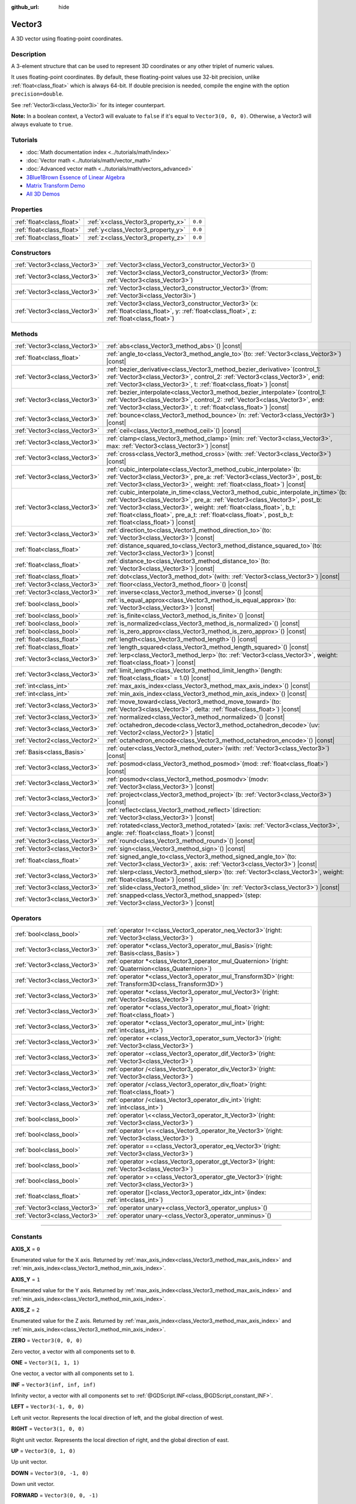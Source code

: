 :github_url: hide

.. DO NOT EDIT THIS FILE!!!
.. Generated automatically from Godot engine sources.
.. Generator: https://github.com/godotengine/godot/tree/master/doc/tools/make_rst.py.
.. XML source: https://github.com/godotengine/godot/tree/master/doc/classes/Vector3.xml.

.. _class_Vector3:

Vector3
=======

A 3D vector using floating-point coordinates.

.. rst-class:: classref-introduction-group

Description
-----------

A 3-element structure that can be used to represent 3D coordinates or any other triplet of numeric values.

It uses floating-point coordinates. By default, these floating-point values use 32-bit precision, unlike :ref:`float<class_float>` which is always 64-bit. If double precision is needed, compile the engine with the option ``precision=double``.

See :ref:`Vector3i<class_Vector3i>` for its integer counterpart.

\ **Note:** In a boolean context, a Vector3 will evaluate to ``false`` if it's equal to ``Vector3(0, 0, 0)``. Otherwise, a Vector3 will always evaluate to ``true``.

.. rst-class:: classref-introduction-group

Tutorials
---------

- :doc:`Math documentation index <../tutorials/math/index>`

- :doc:`Vector math <../tutorials/math/vector_math>`

- :doc:`Advanced vector math <../tutorials/math/vectors_advanced>`

- `3Blue1Brown Essence of Linear Algebra <https://www.youtube.com/playlist?list=PLZHQObOWTQDPD3MizzM2xVFitgF8hE_ab>`__

- `Matrix Transform Demo <https://godotengine.org/asset-library/asset/2787>`__

- `All 3D Demos <https://github.com/godotengine/godot-demo-projects/tree/master/3d>`__

.. rst-class:: classref-reftable-group

Properties
----------

.. table::
   :widths: auto

   +---------------------------+------------------------------------+---------+
   | :ref:`float<class_float>` | :ref:`x<class_Vector3_property_x>` | ``0.0`` |
   +---------------------------+------------------------------------+---------+
   | :ref:`float<class_float>` | :ref:`y<class_Vector3_property_y>` | ``0.0`` |
   +---------------------------+------------------------------------+---------+
   | :ref:`float<class_float>` | :ref:`z<class_Vector3_property_z>` | ``0.0`` |
   +---------------------------+------------------------------------+---------+

.. rst-class:: classref-reftable-group

Constructors
------------

.. table::
   :widths: auto

   +-------------------------------+------------------------------------------------------------------------------------------------------------------------------------------------------+
   | :ref:`Vector3<class_Vector3>` | :ref:`Vector3<class_Vector3_constructor_Vector3>`\ (\ )                                                                                              |
   +-------------------------------+------------------------------------------------------------------------------------------------------------------------------------------------------+
   | :ref:`Vector3<class_Vector3>` | :ref:`Vector3<class_Vector3_constructor_Vector3>`\ (\ from\: :ref:`Vector3<class_Vector3>`\ )                                                        |
   +-------------------------------+------------------------------------------------------------------------------------------------------------------------------------------------------+
   | :ref:`Vector3<class_Vector3>` | :ref:`Vector3<class_Vector3_constructor_Vector3>`\ (\ from\: :ref:`Vector3i<class_Vector3i>`\ )                                                      |
   +-------------------------------+------------------------------------------------------------------------------------------------------------------------------------------------------+
   | :ref:`Vector3<class_Vector3>` | :ref:`Vector3<class_Vector3_constructor_Vector3>`\ (\ x\: :ref:`float<class_float>`, y\: :ref:`float<class_float>`, z\: :ref:`float<class_float>`\ ) |
   +-------------------------------+------------------------------------------------------------------------------------------------------------------------------------------------------+

.. rst-class:: classref-reftable-group

Methods
-------

.. table::
   :widths: auto

   +-------------------------------+------------------------------------------------------------------------------------------------------------------------------------------------------------------------------------------------------------------------------------------------------------------------------------------------------------------------------------------------------------------+
   | :ref:`Vector3<class_Vector3>` | :ref:`abs<class_Vector3_method_abs>`\ (\ ) |const|                                                                                                                                                                                                                                                                                                               |
   +-------------------------------+------------------------------------------------------------------------------------------------------------------------------------------------------------------------------------------------------------------------------------------------------------------------------------------------------------------------------------------------------------------+
   | :ref:`float<class_float>`     | :ref:`angle_to<class_Vector3_method_angle_to>`\ (\ to\: :ref:`Vector3<class_Vector3>`\ ) |const|                                                                                                                                                                                                                                                                 |
   +-------------------------------+------------------------------------------------------------------------------------------------------------------------------------------------------------------------------------------------------------------------------------------------------------------------------------------------------------------------------------------------------------------+
   | :ref:`Vector3<class_Vector3>` | :ref:`bezier_derivative<class_Vector3_method_bezier_derivative>`\ (\ control_1\: :ref:`Vector3<class_Vector3>`, control_2\: :ref:`Vector3<class_Vector3>`, end\: :ref:`Vector3<class_Vector3>`, t\: :ref:`float<class_float>`\ ) |const|                                                                                                                         |
   +-------------------------------+------------------------------------------------------------------------------------------------------------------------------------------------------------------------------------------------------------------------------------------------------------------------------------------------------------------------------------------------------------------+
   | :ref:`Vector3<class_Vector3>` | :ref:`bezier_interpolate<class_Vector3_method_bezier_interpolate>`\ (\ control_1\: :ref:`Vector3<class_Vector3>`, control_2\: :ref:`Vector3<class_Vector3>`, end\: :ref:`Vector3<class_Vector3>`, t\: :ref:`float<class_float>`\ ) |const|                                                                                                                       |
   +-------------------------------+------------------------------------------------------------------------------------------------------------------------------------------------------------------------------------------------------------------------------------------------------------------------------------------------------------------------------------------------------------------+
   | :ref:`Vector3<class_Vector3>` | :ref:`bounce<class_Vector3_method_bounce>`\ (\ n\: :ref:`Vector3<class_Vector3>`\ ) |const|                                                                                                                                                                                                                                                                      |
   +-------------------------------+------------------------------------------------------------------------------------------------------------------------------------------------------------------------------------------------------------------------------------------------------------------------------------------------------------------------------------------------------------------+
   | :ref:`Vector3<class_Vector3>` | :ref:`ceil<class_Vector3_method_ceil>`\ (\ ) |const|                                                                                                                                                                                                                                                                                                             |
   +-------------------------------+------------------------------------------------------------------------------------------------------------------------------------------------------------------------------------------------------------------------------------------------------------------------------------------------------------------------------------------------------------------+
   | :ref:`Vector3<class_Vector3>` | :ref:`clamp<class_Vector3_method_clamp>`\ (\ min\: :ref:`Vector3<class_Vector3>`, max\: :ref:`Vector3<class_Vector3>`\ ) |const|                                                                                                                                                                                                                                 |
   +-------------------------------+------------------------------------------------------------------------------------------------------------------------------------------------------------------------------------------------------------------------------------------------------------------------------------------------------------------------------------------------------------------+
   | :ref:`Vector3<class_Vector3>` | :ref:`cross<class_Vector3_method_cross>`\ (\ with\: :ref:`Vector3<class_Vector3>`\ ) |const|                                                                                                                                                                                                                                                                     |
   +-------------------------------+------------------------------------------------------------------------------------------------------------------------------------------------------------------------------------------------------------------------------------------------------------------------------------------------------------------------------------------------------------------+
   | :ref:`Vector3<class_Vector3>` | :ref:`cubic_interpolate<class_Vector3_method_cubic_interpolate>`\ (\ b\: :ref:`Vector3<class_Vector3>`, pre_a\: :ref:`Vector3<class_Vector3>`, post_b\: :ref:`Vector3<class_Vector3>`, weight\: :ref:`float<class_float>`\ ) |const|                                                                                                                             |
   +-------------------------------+------------------------------------------------------------------------------------------------------------------------------------------------------------------------------------------------------------------------------------------------------------------------------------------------------------------------------------------------------------------+
   | :ref:`Vector3<class_Vector3>` | :ref:`cubic_interpolate_in_time<class_Vector3_method_cubic_interpolate_in_time>`\ (\ b\: :ref:`Vector3<class_Vector3>`, pre_a\: :ref:`Vector3<class_Vector3>`, post_b\: :ref:`Vector3<class_Vector3>`, weight\: :ref:`float<class_float>`, b_t\: :ref:`float<class_float>`, pre_a_t\: :ref:`float<class_float>`, post_b_t\: :ref:`float<class_float>`\ ) |const| |
   +-------------------------------+------------------------------------------------------------------------------------------------------------------------------------------------------------------------------------------------------------------------------------------------------------------------------------------------------------------------------------------------------------------+
   | :ref:`Vector3<class_Vector3>` | :ref:`direction_to<class_Vector3_method_direction_to>`\ (\ to\: :ref:`Vector3<class_Vector3>`\ ) |const|                                                                                                                                                                                                                                                         |
   +-------------------------------+------------------------------------------------------------------------------------------------------------------------------------------------------------------------------------------------------------------------------------------------------------------------------------------------------------------------------------------------------------------+
   | :ref:`float<class_float>`     | :ref:`distance_squared_to<class_Vector3_method_distance_squared_to>`\ (\ to\: :ref:`Vector3<class_Vector3>`\ ) |const|                                                                                                                                                                                                                                           |
   +-------------------------------+------------------------------------------------------------------------------------------------------------------------------------------------------------------------------------------------------------------------------------------------------------------------------------------------------------------------------------------------------------------+
   | :ref:`float<class_float>`     | :ref:`distance_to<class_Vector3_method_distance_to>`\ (\ to\: :ref:`Vector3<class_Vector3>`\ ) |const|                                                                                                                                                                                                                                                           |
   +-------------------------------+------------------------------------------------------------------------------------------------------------------------------------------------------------------------------------------------------------------------------------------------------------------------------------------------------------------------------------------------------------------+
   | :ref:`float<class_float>`     | :ref:`dot<class_Vector3_method_dot>`\ (\ with\: :ref:`Vector3<class_Vector3>`\ ) |const|                                                                                                                                                                                                                                                                         |
   +-------------------------------+------------------------------------------------------------------------------------------------------------------------------------------------------------------------------------------------------------------------------------------------------------------------------------------------------------------------------------------------------------------+
   | :ref:`Vector3<class_Vector3>` | :ref:`floor<class_Vector3_method_floor>`\ (\ ) |const|                                                                                                                                                                                                                                                                                                           |
   +-------------------------------+------------------------------------------------------------------------------------------------------------------------------------------------------------------------------------------------------------------------------------------------------------------------------------------------------------------------------------------------------------------+
   | :ref:`Vector3<class_Vector3>` | :ref:`inverse<class_Vector3_method_inverse>`\ (\ ) |const|                                                                                                                                                                                                                                                                                                       |
   +-------------------------------+------------------------------------------------------------------------------------------------------------------------------------------------------------------------------------------------------------------------------------------------------------------------------------------------------------------------------------------------------------------+
   | :ref:`bool<class_bool>`       | :ref:`is_equal_approx<class_Vector3_method_is_equal_approx>`\ (\ to\: :ref:`Vector3<class_Vector3>`\ ) |const|                                                                                                                                                                                                                                                   |
   +-------------------------------+------------------------------------------------------------------------------------------------------------------------------------------------------------------------------------------------------------------------------------------------------------------------------------------------------------------------------------------------------------------+
   | :ref:`bool<class_bool>`       | :ref:`is_finite<class_Vector3_method_is_finite>`\ (\ ) |const|                                                                                                                                                                                                                                                                                                   |
   +-------------------------------+------------------------------------------------------------------------------------------------------------------------------------------------------------------------------------------------------------------------------------------------------------------------------------------------------------------------------------------------------------------+
   | :ref:`bool<class_bool>`       | :ref:`is_normalized<class_Vector3_method_is_normalized>`\ (\ ) |const|                                                                                                                                                                                                                                                                                           |
   +-------------------------------+------------------------------------------------------------------------------------------------------------------------------------------------------------------------------------------------------------------------------------------------------------------------------------------------------------------------------------------------------------------+
   | :ref:`bool<class_bool>`       | :ref:`is_zero_approx<class_Vector3_method_is_zero_approx>`\ (\ ) |const|                                                                                                                                                                                                                                                                                         |
   +-------------------------------+------------------------------------------------------------------------------------------------------------------------------------------------------------------------------------------------------------------------------------------------------------------------------------------------------------------------------------------------------------------+
   | :ref:`float<class_float>`     | :ref:`length<class_Vector3_method_length>`\ (\ ) |const|                                                                                                                                                                                                                                                                                                         |
   +-------------------------------+------------------------------------------------------------------------------------------------------------------------------------------------------------------------------------------------------------------------------------------------------------------------------------------------------------------------------------------------------------------+
   | :ref:`float<class_float>`     | :ref:`length_squared<class_Vector3_method_length_squared>`\ (\ ) |const|                                                                                                                                                                                                                                                                                         |
   +-------------------------------+------------------------------------------------------------------------------------------------------------------------------------------------------------------------------------------------------------------------------------------------------------------------------------------------------------------------------------------------------------------+
   | :ref:`Vector3<class_Vector3>` | :ref:`lerp<class_Vector3_method_lerp>`\ (\ to\: :ref:`Vector3<class_Vector3>`, weight\: :ref:`float<class_float>`\ ) |const|                                                                                                                                                                                                                                     |
   +-------------------------------+------------------------------------------------------------------------------------------------------------------------------------------------------------------------------------------------------------------------------------------------------------------------------------------------------------------------------------------------------------------+
   | :ref:`Vector3<class_Vector3>` | :ref:`limit_length<class_Vector3_method_limit_length>`\ (\ length\: :ref:`float<class_float>` = 1.0\ ) |const|                                                                                                                                                                                                                                                   |
   +-------------------------------+------------------------------------------------------------------------------------------------------------------------------------------------------------------------------------------------------------------------------------------------------------------------------------------------------------------------------------------------------------------+
   | :ref:`int<class_int>`         | :ref:`max_axis_index<class_Vector3_method_max_axis_index>`\ (\ ) |const|                                                                                                                                                                                                                                                                                         |
   +-------------------------------+------------------------------------------------------------------------------------------------------------------------------------------------------------------------------------------------------------------------------------------------------------------------------------------------------------------------------------------------------------------+
   | :ref:`int<class_int>`         | :ref:`min_axis_index<class_Vector3_method_min_axis_index>`\ (\ ) |const|                                                                                                                                                                                                                                                                                         |
   +-------------------------------+------------------------------------------------------------------------------------------------------------------------------------------------------------------------------------------------------------------------------------------------------------------------------------------------------------------------------------------------------------------+
   | :ref:`Vector3<class_Vector3>` | :ref:`move_toward<class_Vector3_method_move_toward>`\ (\ to\: :ref:`Vector3<class_Vector3>`, delta\: :ref:`float<class_float>`\ ) |const|                                                                                                                                                                                                                        |
   +-------------------------------+------------------------------------------------------------------------------------------------------------------------------------------------------------------------------------------------------------------------------------------------------------------------------------------------------------------------------------------------------------------+
   | :ref:`Vector3<class_Vector3>` | :ref:`normalized<class_Vector3_method_normalized>`\ (\ ) |const|                                                                                                                                                                                                                                                                                                 |
   +-------------------------------+------------------------------------------------------------------------------------------------------------------------------------------------------------------------------------------------------------------------------------------------------------------------------------------------------------------------------------------------------------------+
   | :ref:`Vector3<class_Vector3>` | :ref:`octahedron_decode<class_Vector3_method_octahedron_decode>`\ (\ uv\: :ref:`Vector2<class_Vector2>`\ ) |static|                                                                                                                                                                                                                                              |
   +-------------------------------+------------------------------------------------------------------------------------------------------------------------------------------------------------------------------------------------------------------------------------------------------------------------------------------------------------------------------------------------------------------+
   | :ref:`Vector2<class_Vector2>` | :ref:`octahedron_encode<class_Vector3_method_octahedron_encode>`\ (\ ) |const|                                                                                                                                                                                                                                                                                   |
   +-------------------------------+------------------------------------------------------------------------------------------------------------------------------------------------------------------------------------------------------------------------------------------------------------------------------------------------------------------------------------------------------------------+
   | :ref:`Basis<class_Basis>`     | :ref:`outer<class_Vector3_method_outer>`\ (\ with\: :ref:`Vector3<class_Vector3>`\ ) |const|                                                                                                                                                                                                                                                                     |
   +-------------------------------+------------------------------------------------------------------------------------------------------------------------------------------------------------------------------------------------------------------------------------------------------------------------------------------------------------------------------------------------------------------+
   | :ref:`Vector3<class_Vector3>` | :ref:`posmod<class_Vector3_method_posmod>`\ (\ mod\: :ref:`float<class_float>`\ ) |const|                                                                                                                                                                                                                                                                        |
   +-------------------------------+------------------------------------------------------------------------------------------------------------------------------------------------------------------------------------------------------------------------------------------------------------------------------------------------------------------------------------------------------------------+
   | :ref:`Vector3<class_Vector3>` | :ref:`posmodv<class_Vector3_method_posmodv>`\ (\ modv\: :ref:`Vector3<class_Vector3>`\ ) |const|                                                                                                                                                                                                                                                                 |
   +-------------------------------+------------------------------------------------------------------------------------------------------------------------------------------------------------------------------------------------------------------------------------------------------------------------------------------------------------------------------------------------------------------+
   | :ref:`Vector3<class_Vector3>` | :ref:`project<class_Vector3_method_project>`\ (\ b\: :ref:`Vector3<class_Vector3>`\ ) |const|                                                                                                                                                                                                                                                                    |
   +-------------------------------+------------------------------------------------------------------------------------------------------------------------------------------------------------------------------------------------------------------------------------------------------------------------------------------------------------------------------------------------------------------+
   | :ref:`Vector3<class_Vector3>` | :ref:`reflect<class_Vector3_method_reflect>`\ (\ direction\: :ref:`Vector3<class_Vector3>`\ ) |const|                                                                                                                                                                                                                                                            |
   +-------------------------------+------------------------------------------------------------------------------------------------------------------------------------------------------------------------------------------------------------------------------------------------------------------------------------------------------------------------------------------------------------------+
   | :ref:`Vector3<class_Vector3>` | :ref:`rotated<class_Vector3_method_rotated>`\ (\ axis\: :ref:`Vector3<class_Vector3>`, angle\: :ref:`float<class_float>`\ ) |const|                                                                                                                                                                                                                              |
   +-------------------------------+------------------------------------------------------------------------------------------------------------------------------------------------------------------------------------------------------------------------------------------------------------------------------------------------------------------------------------------------------------------+
   | :ref:`Vector3<class_Vector3>` | :ref:`round<class_Vector3_method_round>`\ (\ ) |const|                                                                                                                                                                                                                                                                                                           |
   +-------------------------------+------------------------------------------------------------------------------------------------------------------------------------------------------------------------------------------------------------------------------------------------------------------------------------------------------------------------------------------------------------------+
   | :ref:`Vector3<class_Vector3>` | :ref:`sign<class_Vector3_method_sign>`\ (\ ) |const|                                                                                                                                                                                                                                                                                                             |
   +-------------------------------+------------------------------------------------------------------------------------------------------------------------------------------------------------------------------------------------------------------------------------------------------------------------------------------------------------------------------------------------------------------+
   | :ref:`float<class_float>`     | :ref:`signed_angle_to<class_Vector3_method_signed_angle_to>`\ (\ to\: :ref:`Vector3<class_Vector3>`, axis\: :ref:`Vector3<class_Vector3>`\ ) |const|                                                                                                                                                                                                             |
   +-------------------------------+------------------------------------------------------------------------------------------------------------------------------------------------------------------------------------------------------------------------------------------------------------------------------------------------------------------------------------------------------------------+
   | :ref:`Vector3<class_Vector3>` | :ref:`slerp<class_Vector3_method_slerp>`\ (\ to\: :ref:`Vector3<class_Vector3>`, weight\: :ref:`float<class_float>`\ ) |const|                                                                                                                                                                                                                                   |
   +-------------------------------+------------------------------------------------------------------------------------------------------------------------------------------------------------------------------------------------------------------------------------------------------------------------------------------------------------------------------------------------------------------+
   | :ref:`Vector3<class_Vector3>` | :ref:`slide<class_Vector3_method_slide>`\ (\ n\: :ref:`Vector3<class_Vector3>`\ ) |const|                                                                                                                                                                                                                                                                        |
   +-------------------------------+------------------------------------------------------------------------------------------------------------------------------------------------------------------------------------------------------------------------------------------------------------------------------------------------------------------------------------------------------------------+
   | :ref:`Vector3<class_Vector3>` | :ref:`snapped<class_Vector3_method_snapped>`\ (\ step\: :ref:`Vector3<class_Vector3>`\ ) |const|                                                                                                                                                                                                                                                                 |
   +-------------------------------+------------------------------------------------------------------------------------------------------------------------------------------------------------------------------------------------------------------------------------------------------------------------------------------------------------------------------------------------------------------+

.. rst-class:: classref-reftable-group

Operators
---------

.. table::
   :widths: auto

   +-------------------------------+----------------------------------------------------------------------------------------------------------------+
   | :ref:`bool<class_bool>`       | :ref:`operator !=<class_Vector3_operator_neq_Vector3>`\ (\ right\: :ref:`Vector3<class_Vector3>`\ )            |
   +-------------------------------+----------------------------------------------------------------------------------------------------------------+
   | :ref:`Vector3<class_Vector3>` | :ref:`operator *<class_Vector3_operator_mul_Basis>`\ (\ right\: :ref:`Basis<class_Basis>`\ )                   |
   +-------------------------------+----------------------------------------------------------------------------------------------------------------+
   | :ref:`Vector3<class_Vector3>` | :ref:`operator *<class_Vector3_operator_mul_Quaternion>`\ (\ right\: :ref:`Quaternion<class_Quaternion>`\ )    |
   +-------------------------------+----------------------------------------------------------------------------------------------------------------+
   | :ref:`Vector3<class_Vector3>` | :ref:`operator *<class_Vector3_operator_mul_Transform3D>`\ (\ right\: :ref:`Transform3D<class_Transform3D>`\ ) |
   +-------------------------------+----------------------------------------------------------------------------------------------------------------+
   | :ref:`Vector3<class_Vector3>` | :ref:`operator *<class_Vector3_operator_mul_Vector3>`\ (\ right\: :ref:`Vector3<class_Vector3>`\ )             |
   +-------------------------------+----------------------------------------------------------------------------------------------------------------+
   | :ref:`Vector3<class_Vector3>` | :ref:`operator *<class_Vector3_operator_mul_float>`\ (\ right\: :ref:`float<class_float>`\ )                   |
   +-------------------------------+----------------------------------------------------------------------------------------------------------------+
   | :ref:`Vector3<class_Vector3>` | :ref:`operator *<class_Vector3_operator_mul_int>`\ (\ right\: :ref:`int<class_int>`\ )                         |
   +-------------------------------+----------------------------------------------------------------------------------------------------------------+
   | :ref:`Vector3<class_Vector3>` | :ref:`operator +<class_Vector3_operator_sum_Vector3>`\ (\ right\: :ref:`Vector3<class_Vector3>`\ )             |
   +-------------------------------+----------------------------------------------------------------------------------------------------------------+
   | :ref:`Vector3<class_Vector3>` | :ref:`operator -<class_Vector3_operator_dif_Vector3>`\ (\ right\: :ref:`Vector3<class_Vector3>`\ )             |
   +-------------------------------+----------------------------------------------------------------------------------------------------------------+
   | :ref:`Vector3<class_Vector3>` | :ref:`operator /<class_Vector3_operator_div_Vector3>`\ (\ right\: :ref:`Vector3<class_Vector3>`\ )             |
   +-------------------------------+----------------------------------------------------------------------------------------------------------------+
   | :ref:`Vector3<class_Vector3>` | :ref:`operator /<class_Vector3_operator_div_float>`\ (\ right\: :ref:`float<class_float>`\ )                   |
   +-------------------------------+----------------------------------------------------------------------------------------------------------------+
   | :ref:`Vector3<class_Vector3>` | :ref:`operator /<class_Vector3_operator_div_int>`\ (\ right\: :ref:`int<class_int>`\ )                         |
   +-------------------------------+----------------------------------------------------------------------------------------------------------------+
   | :ref:`bool<class_bool>`       | :ref:`operator \<<class_Vector3_operator_lt_Vector3>`\ (\ right\: :ref:`Vector3<class_Vector3>`\ )             |
   +-------------------------------+----------------------------------------------------------------------------------------------------------------+
   | :ref:`bool<class_bool>`       | :ref:`operator \<=<class_Vector3_operator_lte_Vector3>`\ (\ right\: :ref:`Vector3<class_Vector3>`\ )           |
   +-------------------------------+----------------------------------------------------------------------------------------------------------------+
   | :ref:`bool<class_bool>`       | :ref:`operator ==<class_Vector3_operator_eq_Vector3>`\ (\ right\: :ref:`Vector3<class_Vector3>`\ )             |
   +-------------------------------+----------------------------------------------------------------------------------------------------------------+
   | :ref:`bool<class_bool>`       | :ref:`operator ><class_Vector3_operator_gt_Vector3>`\ (\ right\: :ref:`Vector3<class_Vector3>`\ )              |
   +-------------------------------+----------------------------------------------------------------------------------------------------------------+
   | :ref:`bool<class_bool>`       | :ref:`operator >=<class_Vector3_operator_gte_Vector3>`\ (\ right\: :ref:`Vector3<class_Vector3>`\ )            |
   +-------------------------------+----------------------------------------------------------------------------------------------------------------+
   | :ref:`float<class_float>`     | :ref:`operator []<class_Vector3_operator_idx_int>`\ (\ index\: :ref:`int<class_int>`\ )                        |
   +-------------------------------+----------------------------------------------------------------------------------------------------------------+
   | :ref:`Vector3<class_Vector3>` | :ref:`operator unary+<class_Vector3_operator_unplus>`\ (\ )                                                    |
   +-------------------------------+----------------------------------------------------------------------------------------------------------------+
   | :ref:`Vector3<class_Vector3>` | :ref:`operator unary-<class_Vector3_operator_unminus>`\ (\ )                                                   |
   +-------------------------------+----------------------------------------------------------------------------------------------------------------+

.. rst-class:: classref-section-separator

----

.. rst-class:: classref-descriptions-group

Constants
---------

.. _class_Vector3_constant_AXIS_X:

.. rst-class:: classref-constant

**AXIS_X** = ``0``

Enumerated value for the X axis. Returned by :ref:`max_axis_index<class_Vector3_method_max_axis_index>` and :ref:`min_axis_index<class_Vector3_method_min_axis_index>`.

.. _class_Vector3_constant_AXIS_Y:

.. rst-class:: classref-constant

**AXIS_Y** = ``1``

Enumerated value for the Y axis. Returned by :ref:`max_axis_index<class_Vector3_method_max_axis_index>` and :ref:`min_axis_index<class_Vector3_method_min_axis_index>`.

.. _class_Vector3_constant_AXIS_Z:

.. rst-class:: classref-constant

**AXIS_Z** = ``2``

Enumerated value for the Z axis. Returned by :ref:`max_axis_index<class_Vector3_method_max_axis_index>` and :ref:`min_axis_index<class_Vector3_method_min_axis_index>`.

.. _class_Vector3_constant_ZERO:

.. rst-class:: classref-constant

**ZERO** = ``Vector3(0, 0, 0)``

Zero vector, a vector with all components set to ``0``.

.. _class_Vector3_constant_ONE:

.. rst-class:: classref-constant

**ONE** = ``Vector3(1, 1, 1)``

One vector, a vector with all components set to ``1``.

.. _class_Vector3_constant_INF:

.. rst-class:: classref-constant

**INF** = ``Vector3(inf, inf, inf)``

Infinity vector, a vector with all components set to :ref:`@GDScript.INF<class_@GDScript_constant_INF>`.

.. _class_Vector3_constant_LEFT:

.. rst-class:: classref-constant

**LEFT** = ``Vector3(-1, 0, 0)``

Left unit vector. Represents the local direction of left, and the global direction of west.

.. _class_Vector3_constant_RIGHT:

.. rst-class:: classref-constant

**RIGHT** = ``Vector3(1, 0, 0)``

Right unit vector. Represents the local direction of right, and the global direction of east.

.. _class_Vector3_constant_UP:

.. rst-class:: classref-constant

**UP** = ``Vector3(0, 1, 0)``

Up unit vector.

.. _class_Vector3_constant_DOWN:

.. rst-class:: classref-constant

**DOWN** = ``Vector3(0, -1, 0)``

Down unit vector.

.. _class_Vector3_constant_FORWARD:

.. rst-class:: classref-constant

**FORWARD** = ``Vector3(0, 0, -1)``

Forward unit vector. Represents the local direction of forward, and the global direction of north. Keep in mind that the forward direction for lights, cameras, etc is different from 3D assets like characters, which face towards the camera by convention. Use :ref:`MODEL_FRONT<class_Vector3_constant_MODEL_FRONT>` and similar constants when working in 3D asset space.

.. _class_Vector3_constant_BACK:

.. rst-class:: classref-constant

**BACK** = ``Vector3(0, 0, 1)``

Back unit vector. Represents the local direction of back, and the global direction of south.

.. _class_Vector3_constant_MODEL_LEFT:

.. rst-class:: classref-constant

**MODEL_LEFT** = ``Vector3(1, 0, 0)``

Unit vector pointing towards the left side of imported 3D assets.

.. _class_Vector3_constant_MODEL_RIGHT:

.. rst-class:: classref-constant

**MODEL_RIGHT** = ``Vector3(-1, 0, 0)``

Unit vector pointing towards the right side of imported 3D assets.

.. _class_Vector3_constant_MODEL_TOP:

.. rst-class:: classref-constant

**MODEL_TOP** = ``Vector3(0, 1, 0)``

Unit vector pointing towards the top side (up) of imported 3D assets.

.. _class_Vector3_constant_MODEL_BOTTOM:

.. rst-class:: classref-constant

**MODEL_BOTTOM** = ``Vector3(0, -1, 0)``

Unit vector pointing towards the bottom side (down) of imported 3D assets.

.. _class_Vector3_constant_MODEL_FRONT:

.. rst-class:: classref-constant

**MODEL_FRONT** = ``Vector3(0, 0, 1)``

Unit vector pointing towards the front side (facing forward) of imported 3D assets.

.. _class_Vector3_constant_MODEL_REAR:

.. rst-class:: classref-constant

**MODEL_REAR** = ``Vector3(0, 0, -1)``

Unit vector pointing towards the rear side (back) of imported 3D assets.

.. rst-class:: classref-section-separator

----

.. rst-class:: classref-descriptions-group

Property Descriptions
---------------------

.. _class_Vector3_property_x:

.. rst-class:: classref-property

:ref:`float<class_float>` **x** = ``0.0``

The vector's X component. Also accessible by using the index position ``[0]``.

.. rst-class:: classref-item-separator

----

.. _class_Vector3_property_y:

.. rst-class:: classref-property

:ref:`float<class_float>` **y** = ``0.0``

The vector's Y component. Also accessible by using the index position ``[1]``.

.. rst-class:: classref-item-separator

----

.. _class_Vector3_property_z:

.. rst-class:: classref-property

:ref:`float<class_float>` **z** = ``0.0``

The vector's Z component. Also accessible by using the index position ``[2]``.

.. rst-class:: classref-section-separator

----

.. rst-class:: classref-descriptions-group

Constructor Descriptions
------------------------

.. _class_Vector3_constructor_Vector3:

.. rst-class:: classref-constructor

:ref:`Vector3<class_Vector3>` **Vector3**\ (\ )

Constructs a default-initialized **Vector3** with all components set to ``0``.

.. rst-class:: classref-item-separator

----

.. rst-class:: classref-constructor

:ref:`Vector3<class_Vector3>` **Vector3**\ (\ from\: :ref:`Vector3<class_Vector3>`\ )

Constructs a **Vector3** as a copy of the given **Vector3**.

.. rst-class:: classref-item-separator

----

.. rst-class:: classref-constructor

:ref:`Vector3<class_Vector3>` **Vector3**\ (\ from\: :ref:`Vector3i<class_Vector3i>`\ )

Constructs a new **Vector3** from :ref:`Vector3i<class_Vector3i>`.

.. rst-class:: classref-item-separator

----

.. rst-class:: classref-constructor

:ref:`Vector3<class_Vector3>` **Vector3**\ (\ x\: :ref:`float<class_float>`, y\: :ref:`float<class_float>`, z\: :ref:`float<class_float>`\ )

Returns a **Vector3** with the given components.

.. rst-class:: classref-section-separator

----

.. rst-class:: classref-descriptions-group

Method Descriptions
-------------------

.. _class_Vector3_method_abs:

.. rst-class:: classref-method

:ref:`Vector3<class_Vector3>` **abs**\ (\ ) |const|

Returns a new vector with all components in absolute values (i.e. positive).

.. rst-class:: classref-item-separator

----

.. _class_Vector3_method_angle_to:

.. rst-class:: classref-method

:ref:`float<class_float>` **angle_to**\ (\ to\: :ref:`Vector3<class_Vector3>`\ ) |const|

Returns the unsigned minimum angle to the given vector, in radians.

.. rst-class:: classref-item-separator

----

.. _class_Vector3_method_bezier_derivative:

.. rst-class:: classref-method

:ref:`Vector3<class_Vector3>` **bezier_derivative**\ (\ control_1\: :ref:`Vector3<class_Vector3>`, control_2\: :ref:`Vector3<class_Vector3>`, end\: :ref:`Vector3<class_Vector3>`, t\: :ref:`float<class_float>`\ ) |const|

Returns the derivative at the given ``t`` on the `Bézier curve <https://en.wikipedia.org/wiki/B%C3%A9zier_curve>`__ defined by this vector and the given ``control_1``, ``control_2``, and ``end`` points.

.. rst-class:: classref-item-separator

----

.. _class_Vector3_method_bezier_interpolate:

.. rst-class:: classref-method

:ref:`Vector3<class_Vector3>` **bezier_interpolate**\ (\ control_1\: :ref:`Vector3<class_Vector3>`, control_2\: :ref:`Vector3<class_Vector3>`, end\: :ref:`Vector3<class_Vector3>`, t\: :ref:`float<class_float>`\ ) |const|

Returns the point at the given ``t`` on the `Bézier curve <https://en.wikipedia.org/wiki/B%C3%A9zier_curve>`__ defined by this vector and the given ``control_1``, ``control_2``, and ``end`` points.

.. rst-class:: classref-item-separator

----

.. _class_Vector3_method_bounce:

.. rst-class:: classref-method

:ref:`Vector3<class_Vector3>` **bounce**\ (\ n\: :ref:`Vector3<class_Vector3>`\ ) |const|

Returns the vector "bounced off" from a plane defined by the given normal ``n``.

\ **Note:** :ref:`bounce<class_Vector3_method_bounce>` performs the operation that most engines and frameworks call ``reflect()``.

.. rst-class:: classref-item-separator

----

.. _class_Vector3_method_ceil:

.. rst-class:: classref-method

:ref:`Vector3<class_Vector3>` **ceil**\ (\ ) |const|

Returns a new vector with all components rounded up (towards positive infinity).

.. rst-class:: classref-item-separator

----

.. _class_Vector3_method_clamp:

.. rst-class:: classref-method

:ref:`Vector3<class_Vector3>` **clamp**\ (\ min\: :ref:`Vector3<class_Vector3>`, max\: :ref:`Vector3<class_Vector3>`\ ) |const|

Returns a new vector with all components clamped between the components of ``min`` and ``max``, by running :ref:`@GlobalScope.clamp<class_@GlobalScope_method_clamp>` on each component.

.. rst-class:: classref-item-separator

----

.. _class_Vector3_method_cross:

.. rst-class:: classref-method

:ref:`Vector3<class_Vector3>` **cross**\ (\ with\: :ref:`Vector3<class_Vector3>`\ ) |const|

Returns the cross product of this vector and ``with``.

This returns a vector perpendicular to both this and ``with``, which would be the normal vector of the plane defined by the two vectors. As there are two such vectors, in opposite directions, this method returns the vector defined by a right-handed coordinate system. If the two vectors are parallel this returns an empty vector, making it useful for testing if two vectors are parallel.

.. rst-class:: classref-item-separator

----

.. _class_Vector3_method_cubic_interpolate:

.. rst-class:: classref-method

:ref:`Vector3<class_Vector3>` **cubic_interpolate**\ (\ b\: :ref:`Vector3<class_Vector3>`, pre_a\: :ref:`Vector3<class_Vector3>`, post_b\: :ref:`Vector3<class_Vector3>`, weight\: :ref:`float<class_float>`\ ) |const|

Performs a cubic interpolation between this vector and ``b`` using ``pre_a`` and ``post_b`` as handles, and returns the result at position ``weight``. ``weight`` is on the range of 0.0 to 1.0, representing the amount of interpolation.

.. rst-class:: classref-item-separator

----

.. _class_Vector3_method_cubic_interpolate_in_time:

.. rst-class:: classref-method

:ref:`Vector3<class_Vector3>` **cubic_interpolate_in_time**\ (\ b\: :ref:`Vector3<class_Vector3>`, pre_a\: :ref:`Vector3<class_Vector3>`, post_b\: :ref:`Vector3<class_Vector3>`, weight\: :ref:`float<class_float>`, b_t\: :ref:`float<class_float>`, pre_a_t\: :ref:`float<class_float>`, post_b_t\: :ref:`float<class_float>`\ ) |const|

Performs a cubic interpolation between this vector and ``b`` using ``pre_a`` and ``post_b`` as handles, and returns the result at position ``weight``. ``weight`` is on the range of 0.0 to 1.0, representing the amount of interpolation.

It can perform smoother interpolation than :ref:`cubic_interpolate<class_Vector3_method_cubic_interpolate>` by the time values.

.. rst-class:: classref-item-separator

----

.. _class_Vector3_method_direction_to:

.. rst-class:: classref-method

:ref:`Vector3<class_Vector3>` **direction_to**\ (\ to\: :ref:`Vector3<class_Vector3>`\ ) |const|

Returns the normalized vector pointing from this vector to ``to``. This is equivalent to using ``(b - a).normalized()``.

.. rst-class:: classref-item-separator

----

.. _class_Vector3_method_distance_squared_to:

.. rst-class:: classref-method

:ref:`float<class_float>` **distance_squared_to**\ (\ to\: :ref:`Vector3<class_Vector3>`\ ) |const|

Returns the squared distance between this vector and ``to``.

This method runs faster than :ref:`distance_to<class_Vector3_method_distance_to>`, so prefer it if you need to compare vectors or need the squared distance for some formula.

.. rst-class:: classref-item-separator

----

.. _class_Vector3_method_distance_to:

.. rst-class:: classref-method

:ref:`float<class_float>` **distance_to**\ (\ to\: :ref:`Vector3<class_Vector3>`\ ) |const|

Returns the distance between this vector and ``to``.

.. rst-class:: classref-item-separator

----

.. _class_Vector3_method_dot:

.. rst-class:: classref-method

:ref:`float<class_float>` **dot**\ (\ with\: :ref:`Vector3<class_Vector3>`\ ) |const|

Returns the dot product of this vector and ``with``. This can be used to compare the angle between two vectors. For example, this can be used to determine whether an enemy is facing the player.

The dot product will be ``0`` for a straight angle (90 degrees), greater than 0 for angles narrower than 90 degrees and lower than 0 for angles wider than 90 degrees.

When using unit (normalized) vectors, the result will always be between ``-1.0`` (180 degree angle) when the vectors are facing opposite directions, and ``1.0`` (0 degree angle) when the vectors are aligned.

\ **Note:** ``a.dot(b)`` is equivalent to ``b.dot(a)``.

.. rst-class:: classref-item-separator

----

.. _class_Vector3_method_floor:

.. rst-class:: classref-method

:ref:`Vector3<class_Vector3>` **floor**\ (\ ) |const|

Returns a new vector with all components rounded down (towards negative infinity).

.. rst-class:: classref-item-separator

----

.. _class_Vector3_method_inverse:

.. rst-class:: classref-method

:ref:`Vector3<class_Vector3>` **inverse**\ (\ ) |const|

Returns the inverse of the vector. This is the same as ``Vector3(1.0 / v.x, 1.0 / v.y, 1.0 / v.z)``.

.. rst-class:: classref-item-separator

----

.. _class_Vector3_method_is_equal_approx:

.. rst-class:: classref-method

:ref:`bool<class_bool>` **is_equal_approx**\ (\ to\: :ref:`Vector3<class_Vector3>`\ ) |const|

Returns ``true`` if this vector and ``to`` are approximately equal, by running :ref:`@GlobalScope.is_equal_approx<class_@GlobalScope_method_is_equal_approx>` on each component.

.. rst-class:: classref-item-separator

----

.. _class_Vector3_method_is_finite:

.. rst-class:: classref-method

:ref:`bool<class_bool>` **is_finite**\ (\ ) |const|

Returns ``true`` if this vector is finite, by calling :ref:`@GlobalScope.is_finite<class_@GlobalScope_method_is_finite>` on each component.

.. rst-class:: classref-item-separator

----

.. _class_Vector3_method_is_normalized:

.. rst-class:: classref-method

:ref:`bool<class_bool>` **is_normalized**\ (\ ) |const|

Returns ``true`` if the vector is normalized, i.e. its length is approximately equal to 1.

.. rst-class:: classref-item-separator

----

.. _class_Vector3_method_is_zero_approx:

.. rst-class:: classref-method

:ref:`bool<class_bool>` **is_zero_approx**\ (\ ) |const|

Returns ``true`` if this vector's values are approximately zero, by running :ref:`@GlobalScope.is_zero_approx<class_@GlobalScope_method_is_zero_approx>` on each component.

This method is faster than using :ref:`is_equal_approx<class_Vector3_method_is_equal_approx>` with one value as a zero vector.

.. rst-class:: classref-item-separator

----

.. _class_Vector3_method_length:

.. rst-class:: classref-method

:ref:`float<class_float>` **length**\ (\ ) |const|

Returns the length (magnitude) of this vector.

.. rst-class:: classref-item-separator

----

.. _class_Vector3_method_length_squared:

.. rst-class:: classref-method

:ref:`float<class_float>` **length_squared**\ (\ ) |const|

Returns the squared length (squared magnitude) of this vector.

This method runs faster than :ref:`length<class_Vector3_method_length>`, so prefer it if you need to compare vectors or need the squared distance for some formula.

.. rst-class:: classref-item-separator

----

.. _class_Vector3_method_lerp:

.. rst-class:: classref-method

:ref:`Vector3<class_Vector3>` **lerp**\ (\ to\: :ref:`Vector3<class_Vector3>`, weight\: :ref:`float<class_float>`\ ) |const|

Returns the result of the linear interpolation between this vector and ``to`` by amount ``weight``. ``weight`` is on the range of ``0.0`` to ``1.0``, representing the amount of interpolation.

.. rst-class:: classref-item-separator

----

.. _class_Vector3_method_limit_length:

.. rst-class:: classref-method

:ref:`Vector3<class_Vector3>` **limit_length**\ (\ length\: :ref:`float<class_float>` = 1.0\ ) |const|

Returns the vector with a maximum length by limiting its length to ``length``.

.. rst-class:: classref-item-separator

----

.. _class_Vector3_method_max_axis_index:

.. rst-class:: classref-method

:ref:`int<class_int>` **max_axis_index**\ (\ ) |const|

Returns the axis of the vector's highest value. See ``AXIS_*`` constants. If all components are equal, this method returns :ref:`AXIS_X<class_Vector3_constant_AXIS_X>`.

.. rst-class:: classref-item-separator

----

.. _class_Vector3_method_min_axis_index:

.. rst-class:: classref-method

:ref:`int<class_int>` **min_axis_index**\ (\ ) |const|

Returns the axis of the vector's lowest value. See ``AXIS_*`` constants. If all components are equal, this method returns :ref:`AXIS_Z<class_Vector3_constant_AXIS_Z>`.

.. rst-class:: classref-item-separator

----

.. _class_Vector3_method_move_toward:

.. rst-class:: classref-method

:ref:`Vector3<class_Vector3>` **move_toward**\ (\ to\: :ref:`Vector3<class_Vector3>`, delta\: :ref:`float<class_float>`\ ) |const|

Returns a new vector moved toward ``to`` by the fixed ``delta`` amount. Will not go past the final value.

.. rst-class:: classref-item-separator

----

.. _class_Vector3_method_normalized:

.. rst-class:: classref-method

:ref:`Vector3<class_Vector3>` **normalized**\ (\ ) |const|

Returns the result of scaling the vector to unit length. Equivalent to ``v / v.length()``. See also :ref:`is_normalized<class_Vector3_method_is_normalized>`.

\ **Note:** This function may return incorrect values if the input vector length is near zero.

.. rst-class:: classref-item-separator

----

.. _class_Vector3_method_octahedron_decode:

.. rst-class:: classref-method

:ref:`Vector3<class_Vector3>` **octahedron_decode**\ (\ uv\: :ref:`Vector2<class_Vector2>`\ ) |static|

Returns the **Vector3** from an octahedral-compressed form created using :ref:`octahedron_encode<class_Vector3_method_octahedron_encode>` (stored as a :ref:`Vector2<class_Vector2>`).

.. rst-class:: classref-item-separator

----

.. _class_Vector3_method_octahedron_encode:

.. rst-class:: classref-method

:ref:`Vector2<class_Vector2>` **octahedron_encode**\ (\ ) |const|

Returns the octahedral-encoded (oct32) form of this **Vector3** as a :ref:`Vector2<class_Vector2>`. Since a :ref:`Vector2<class_Vector2>` occupies 1/3 less memory compared to **Vector3**, this form of compression can be used to pass greater amounts of :ref:`normalized<class_Vector3_method_normalized>` **Vector3**\ s without increasing storage or memory requirements. See also :ref:`octahedron_decode<class_Vector3_method_octahedron_decode>`.

\ **Note:** :ref:`octahedron_encode<class_Vector3_method_octahedron_encode>` can only be used for :ref:`normalized<class_Vector3_method_normalized>` vectors. :ref:`octahedron_encode<class_Vector3_method_octahedron_encode>` does *not* check whether this **Vector3** is normalized, and will return a value that does not decompress to the original value if the **Vector3** is not normalized.

\ **Note:** Octahedral compression is *lossy*, although visual differences are rarely perceptible in real world scenarios.

.. rst-class:: classref-item-separator

----

.. _class_Vector3_method_outer:

.. rst-class:: classref-method

:ref:`Basis<class_Basis>` **outer**\ (\ with\: :ref:`Vector3<class_Vector3>`\ ) |const|

Returns the outer product with ``with``.

.. rst-class:: classref-item-separator

----

.. _class_Vector3_method_posmod:

.. rst-class:: classref-method

:ref:`Vector3<class_Vector3>` **posmod**\ (\ mod\: :ref:`float<class_float>`\ ) |const|

Returns a vector composed of the :ref:`@GlobalScope.fposmod<class_@GlobalScope_method_fposmod>` of this vector's components and ``mod``.

.. rst-class:: classref-item-separator

----

.. _class_Vector3_method_posmodv:

.. rst-class:: classref-method

:ref:`Vector3<class_Vector3>` **posmodv**\ (\ modv\: :ref:`Vector3<class_Vector3>`\ ) |const|

Returns a vector composed of the :ref:`@GlobalScope.fposmod<class_@GlobalScope_method_fposmod>` of this vector's components and ``modv``'s components.

.. rst-class:: classref-item-separator

----

.. _class_Vector3_method_project:

.. rst-class:: classref-method

:ref:`Vector3<class_Vector3>` **project**\ (\ b\: :ref:`Vector3<class_Vector3>`\ ) |const|

Returns a new vector resulting from projecting this vector onto the given vector ``b``. The resulting new vector is parallel to ``b``. See also :ref:`slide<class_Vector3_method_slide>`.

\ **Note:** If the vector ``b`` is a zero vector, the components of the resulting new vector will be :ref:`@GDScript.NAN<class_@GDScript_constant_NAN>`.

.. rst-class:: classref-item-separator

----

.. _class_Vector3_method_reflect:

.. rst-class:: classref-method

:ref:`Vector3<class_Vector3>` **reflect**\ (\ direction\: :ref:`Vector3<class_Vector3>`\ ) |const|

Returns the result of reflecting the vector from a plane defined by the given direction vector ``direction``.

\ **Note:** :ref:`reflect<class_Vector3_method_reflect>` differs from what other engines and frameworks call ``reflect()``. In other engines, ``reflect()`` takes a normal direction which is a direction perpendicular to the plane. In Godot, you specify a direction parallel to the plane. See also :ref:`bounce<class_Vector3_method_bounce>` which does what most engines call ``reflect()``.

.. rst-class:: classref-item-separator

----

.. _class_Vector3_method_rotated:

.. rst-class:: classref-method

:ref:`Vector3<class_Vector3>` **rotated**\ (\ axis\: :ref:`Vector3<class_Vector3>`, angle\: :ref:`float<class_float>`\ ) |const|

Returns the result of rotating this vector around a given axis by ``angle`` (in radians). The axis must be a normalized vector. See also :ref:`@GlobalScope.deg_to_rad<class_@GlobalScope_method_deg_to_rad>`.

.. rst-class:: classref-item-separator

----

.. _class_Vector3_method_round:

.. rst-class:: classref-method

:ref:`Vector3<class_Vector3>` **round**\ (\ ) |const|

Returns a new vector with all components rounded to the nearest integer, with halfway cases rounded away from zero.

.. rst-class:: classref-item-separator

----

.. _class_Vector3_method_sign:

.. rst-class:: classref-method

:ref:`Vector3<class_Vector3>` **sign**\ (\ ) |const|

Returns a new vector with each component set to ``1.0`` if it's positive, ``-1.0`` if it's negative, and ``0.0`` if it's zero. The result is identical to calling :ref:`@GlobalScope.sign<class_@GlobalScope_method_sign>` on each component.

.. rst-class:: classref-item-separator

----

.. _class_Vector3_method_signed_angle_to:

.. rst-class:: classref-method

:ref:`float<class_float>` **signed_angle_to**\ (\ to\: :ref:`Vector3<class_Vector3>`, axis\: :ref:`Vector3<class_Vector3>`\ ) |const|

Returns the signed angle to the given vector, in radians. The sign of the angle is positive in a counter-clockwise direction and negative in a clockwise direction when viewed from the side specified by the ``axis``.

.. rst-class:: classref-item-separator

----

.. _class_Vector3_method_slerp:

.. rst-class:: classref-method

:ref:`Vector3<class_Vector3>` **slerp**\ (\ to\: :ref:`Vector3<class_Vector3>`, weight\: :ref:`float<class_float>`\ ) |const|

Returns the result of spherical linear interpolation between this vector and ``to``, by amount ``weight``. ``weight`` is on the range of 0.0 to 1.0, representing the amount of interpolation.

This method also handles interpolating the lengths if the input vectors have different lengths. For the special case of one or both input vectors having zero length, this method behaves like :ref:`lerp<class_Vector3_method_lerp>`.

.. rst-class:: classref-item-separator

----

.. _class_Vector3_method_slide:

.. rst-class:: classref-method

:ref:`Vector3<class_Vector3>` **slide**\ (\ n\: :ref:`Vector3<class_Vector3>`\ ) |const|

Returns a new vector resulting from sliding this vector along a plane with normal ``n``. The resulting new vector is perpendicular to ``n``, and is equivalent to this vector minus its projection on ``n``. See also :ref:`project<class_Vector3_method_project>`.

\ **Note:** The vector ``n`` must be normalized. See also :ref:`normalized<class_Vector3_method_normalized>`.

.. rst-class:: classref-item-separator

----

.. _class_Vector3_method_snapped:

.. rst-class:: classref-method

:ref:`Vector3<class_Vector3>` **snapped**\ (\ step\: :ref:`Vector3<class_Vector3>`\ ) |const|

Returns a new vector with each component snapped to the nearest multiple of the corresponding component in ``step``. This can also be used to round the components to an arbitrary number of decimals.

.. rst-class:: classref-section-separator

----

.. rst-class:: classref-descriptions-group

Operator Descriptions
---------------------

.. _class_Vector3_operator_neq_Vector3:

.. rst-class:: classref-operator

:ref:`bool<class_bool>` **operator !=**\ (\ right\: :ref:`Vector3<class_Vector3>`\ )

Returns ``true`` if the vectors are not equal.

\ **Note:** Due to floating-point precision errors, consider using :ref:`is_equal_approx<class_Vector3_method_is_equal_approx>` instead, which is more reliable.

\ **Note:** Vectors with :ref:`@GDScript.NAN<class_@GDScript_constant_NAN>` elements don't behave the same as other vectors. Therefore, the results from this operator may not be accurate if NaNs are included.

.. rst-class:: classref-item-separator

----

.. _class_Vector3_operator_mul_Basis:

.. rst-class:: classref-operator

:ref:`Vector3<class_Vector3>` **operator ***\ (\ right\: :ref:`Basis<class_Basis>`\ )

Inversely transforms (multiplies) the **Vector3** by the given :ref:`Basis<class_Basis>` matrix, under the assumption that the basis is orthonormal (i.e. rotation/reflection is fine, scaling/skew is not).

\ ``vector * basis`` is equivalent to ``basis.transposed() * vector``. See :ref:`Basis.transposed<class_Basis_method_transposed>`.

For transforming by inverse of a non-orthonormal basis (e.g. with scaling) ``basis.inverse() * vector`` can be used instead. See :ref:`Basis.inverse<class_Basis_method_inverse>`.

.. rst-class:: classref-item-separator

----

.. _class_Vector3_operator_mul_Quaternion:

.. rst-class:: classref-operator

:ref:`Vector3<class_Vector3>` **operator ***\ (\ right\: :ref:`Quaternion<class_Quaternion>`\ )

Inversely transforms (multiplies) the **Vector3** by the given :ref:`Quaternion<class_Quaternion>`.

\ ``vector * quaternion`` is equivalent to ``quaternion.inverse() * vector``. See :ref:`Quaternion.inverse<class_Quaternion_method_inverse>`.

.. rst-class:: classref-item-separator

----

.. _class_Vector3_operator_mul_Transform3D:

.. rst-class:: classref-operator

:ref:`Vector3<class_Vector3>` **operator ***\ (\ right\: :ref:`Transform3D<class_Transform3D>`\ )

Inversely transforms (multiplies) the **Vector3** by the given :ref:`Transform3D<class_Transform3D>` transformation matrix, under the assumption that the transformation basis is orthonormal (i.e. rotation/reflection is fine, scaling/skew is not).

\ ``vector * transform`` is equivalent to ``transform.inverse() * vector``. See :ref:`Transform3D.inverse<class_Transform3D_method_inverse>`.

For transforming by inverse of an affine transformation (e.g. with scaling) ``transform.affine_inverse() * vector`` can be used instead. See :ref:`Transform3D.affine_inverse<class_Transform3D_method_affine_inverse>`.

.. rst-class:: classref-item-separator

----

.. _class_Vector3_operator_mul_Vector3:

.. rst-class:: classref-operator

:ref:`Vector3<class_Vector3>` **operator ***\ (\ right\: :ref:`Vector3<class_Vector3>`\ )

Multiplies each component of the **Vector3** by the components of the given **Vector3**.

::

    print(Vector3(10, 20, 30) * Vector3(3, 4, 5)) # Prints "(30, 80, 150)"

.. rst-class:: classref-item-separator

----

.. _class_Vector3_operator_mul_float:

.. rst-class:: classref-operator

:ref:`Vector3<class_Vector3>` **operator ***\ (\ right\: :ref:`float<class_float>`\ )

Multiplies each component of the **Vector3** by the given :ref:`float<class_float>`.

.. rst-class:: classref-item-separator

----

.. _class_Vector3_operator_mul_int:

.. rst-class:: classref-operator

:ref:`Vector3<class_Vector3>` **operator ***\ (\ right\: :ref:`int<class_int>`\ )

Multiplies each component of the **Vector3** by the given :ref:`int<class_int>`.

.. rst-class:: classref-item-separator

----

.. _class_Vector3_operator_sum_Vector3:

.. rst-class:: classref-operator

:ref:`Vector3<class_Vector3>` **operator +**\ (\ right\: :ref:`Vector3<class_Vector3>`\ )

Adds each component of the **Vector3** by the components of the given **Vector3**.

::

    print(Vector3(10, 20, 30) + Vector3(3, 4, 5)) # Prints "(13, 24, 35)"

.. rst-class:: classref-item-separator

----

.. _class_Vector3_operator_dif_Vector3:

.. rst-class:: classref-operator

:ref:`Vector3<class_Vector3>` **operator -**\ (\ right\: :ref:`Vector3<class_Vector3>`\ )

Subtracts each component of the **Vector3** by the components of the given **Vector3**.

::

    print(Vector3(10, 20, 30) - Vector3(3, 4, 5)) # Prints "(7, 16, 25)"

.. rst-class:: classref-item-separator

----

.. _class_Vector3_operator_div_Vector3:

.. rst-class:: classref-operator

:ref:`Vector3<class_Vector3>` **operator /**\ (\ right\: :ref:`Vector3<class_Vector3>`\ )

Divides each component of the **Vector3** by the components of the given **Vector3**.

::

    print(Vector3(10, 20, 30) / Vector3(2, 5, 3)) # Prints "(5, 4, 10)"

.. rst-class:: classref-item-separator

----

.. _class_Vector3_operator_div_float:

.. rst-class:: classref-operator

:ref:`Vector3<class_Vector3>` **operator /**\ (\ right\: :ref:`float<class_float>`\ )

Divides each component of the **Vector3** by the given :ref:`float<class_float>`.

.. rst-class:: classref-item-separator

----

.. _class_Vector3_operator_div_int:

.. rst-class:: classref-operator

:ref:`Vector3<class_Vector3>` **operator /**\ (\ right\: :ref:`int<class_int>`\ )

Divides each component of the **Vector3** by the given :ref:`int<class_int>`.

.. rst-class:: classref-item-separator

----

.. _class_Vector3_operator_lt_Vector3:

.. rst-class:: classref-operator

:ref:`bool<class_bool>` **operator <**\ (\ right\: :ref:`Vector3<class_Vector3>`\ )

Compares two **Vector3** vectors by first checking if the X value of the left vector is less than the X value of the ``right`` vector. If the X values are exactly equal, then it repeats this check with the Y values of the two vectors, and then with the Z values. This operator is useful for sorting vectors.

\ **Note:** Vectors with :ref:`@GDScript.NAN<class_@GDScript_constant_NAN>` elements don't behave the same as other vectors. Therefore, the results from this operator may not be accurate if NaNs are included.

.. rst-class:: classref-item-separator

----

.. _class_Vector3_operator_lte_Vector3:

.. rst-class:: classref-operator

:ref:`bool<class_bool>` **operator <=**\ (\ right\: :ref:`Vector3<class_Vector3>`\ )

Compares two **Vector3** vectors by first checking if the X value of the left vector is less than or equal to the X value of the ``right`` vector. If the X values are exactly equal, then it repeats this check with the Y values of the two vectors, and then with the Z values. This operator is useful for sorting vectors.

\ **Note:** Vectors with :ref:`@GDScript.NAN<class_@GDScript_constant_NAN>` elements don't behave the same as other vectors. Therefore, the results from this operator may not be accurate if NaNs are included.

.. rst-class:: classref-item-separator

----

.. _class_Vector3_operator_eq_Vector3:

.. rst-class:: classref-operator

:ref:`bool<class_bool>` **operator ==**\ (\ right\: :ref:`Vector3<class_Vector3>`\ )

Returns ``true`` if the vectors are exactly equal.

\ **Note:** Due to floating-point precision errors, consider using :ref:`is_equal_approx<class_Vector3_method_is_equal_approx>` instead, which is more reliable.

\ **Note:** Vectors with :ref:`@GDScript.NAN<class_@GDScript_constant_NAN>` elements don't behave the same as other vectors. Therefore, the results from this operator may not be accurate if NaNs are included.

.. rst-class:: classref-item-separator

----

.. _class_Vector3_operator_gt_Vector3:

.. rst-class:: classref-operator

:ref:`bool<class_bool>` **operator >**\ (\ right\: :ref:`Vector3<class_Vector3>`\ )

Compares two **Vector3** vectors by first checking if the X value of the left vector is greater than the X value of the ``right`` vector. If the X values are exactly equal, then it repeats this check with the Y values of the two vectors, and then with the Z values. This operator is useful for sorting vectors.

\ **Note:** Vectors with :ref:`@GDScript.NAN<class_@GDScript_constant_NAN>` elements don't behave the same as other vectors. Therefore, the results from this operator may not be accurate if NaNs are included.

.. rst-class:: classref-item-separator

----

.. _class_Vector3_operator_gte_Vector3:

.. rst-class:: classref-operator

:ref:`bool<class_bool>` **operator >=**\ (\ right\: :ref:`Vector3<class_Vector3>`\ )

Compares two **Vector3** vectors by first checking if the X value of the left vector is greater than or equal to the X value of the ``right`` vector. If the X values are exactly equal, then it repeats this check with the Y values of the two vectors, and then with the Z values. This operator is useful for sorting vectors.

\ **Note:** Vectors with :ref:`@GDScript.NAN<class_@GDScript_constant_NAN>` elements don't behave the same as other vectors. Therefore, the results from this operator may not be accurate if NaNs are included.

.. rst-class:: classref-item-separator

----

.. _class_Vector3_operator_idx_int:

.. rst-class:: classref-operator

:ref:`float<class_float>` **operator []**\ (\ index\: :ref:`int<class_int>`\ )

Access vector components using their ``index``. ``v[0]`` is equivalent to ``v.x``, ``v[1]`` is equivalent to ``v.y``, and ``v[2]`` is equivalent to ``v.z``.

.. rst-class:: classref-item-separator

----

.. _class_Vector3_operator_unplus:

.. rst-class:: classref-operator

:ref:`Vector3<class_Vector3>` **operator unary+**\ (\ )

Returns the same value as if the ``+`` was not there. Unary ``+`` does nothing, but sometimes it can make your code more readable.

.. rst-class:: classref-item-separator

----

.. _class_Vector3_operator_unminus:

.. rst-class:: classref-operator

:ref:`Vector3<class_Vector3>` **operator unary-**\ (\ )

Returns the negative value of the **Vector3**. This is the same as writing ``Vector3(-v.x, -v.y, -v.z)``. This operation flips the direction of the vector while keeping the same magnitude. With floats, the number zero can be either positive or negative.

.. |virtual| replace:: :abbr:`virtual (This method should typically be overridden by the user to have any effect.)`
.. |const| replace:: :abbr:`const (This method has no side effects. It doesn't modify any of the instance's member variables.)`
.. |vararg| replace:: :abbr:`vararg (This method accepts any number of arguments after the ones described here.)`
.. |constructor| replace:: :abbr:`constructor (This method is used to construct a type.)`
.. |static| replace:: :abbr:`static (This method doesn't need an instance to be called, so it can be called directly using the class name.)`
.. |operator| replace:: :abbr:`operator (This method describes a valid operator to use with this type as left-hand operand.)`
.. |bitfield| replace:: :abbr:`BitField (This value is an integer composed as a bitmask of the following flags.)`
.. |void| replace:: :abbr:`void (No return value.)`
